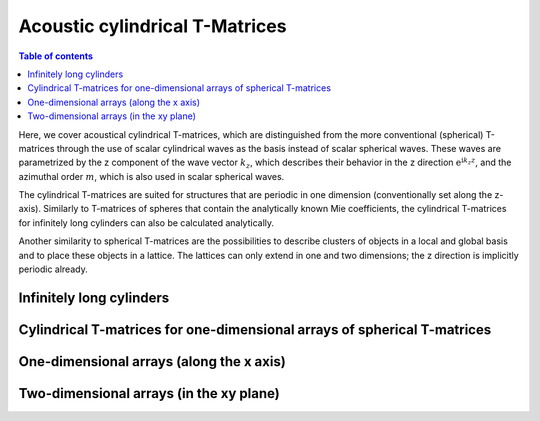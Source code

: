 .. highlight:: python

.. only:: builder_html

==========
Acoustic cylindrical T-Matrices
==========

.. contents:: Table of contents
   :local:

Here, we cover acoustical cylindrical T-matrices, which are distinguished from the more
conventional (spherical) T-matrices through the use of scalar cylindrical waves as the
basis instead of scalar spherical waves. These waves are parametrized by the z component
of the wave vector :math:`k_z`, which describes their behavior in the z direction
:math:`\mathrm e^{\mathrm i k_z z}`, and the azimuthal order :math:`m`, which is also
used in scalar spherical waves.

The cylindrical T-matrices are suited for structures that are periodic in one dimension
(conventionally set along the z-axis). Similarly to T-matrices of spheres that contain
the analytically known Mie coefficients, the cylindrical T-matrices for infinitely long
cylinders can also be calculated analytically.

Another similarity to spherical T-matrices are the possibilities to describe clusters of
objects in a local and global basis and to place these objects in a lattice. The
lattices can only extend in one and two dimensions; the z direction is implicitly
periodic already.

Infinitely long cylinders
=========================

Cylindrical T-matrices for one-dimensional arrays of spherical T-matrices
=========================================================================

One-dimensional arrays (along the x axis)
=========================================

Two-dimensional arrays (in the xy plane)
=========================================